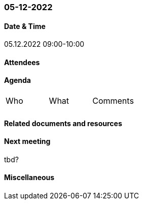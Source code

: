 === 05-12-2022

==== Date & Time

05.12.2022 09:00-10:00

==== Attendees

==== Agenda

[cols="1,1,1"]
|===
^.^|Who
^.^|What
^.^|Comments
^.^|
.^|
.^|
|===

==== Related documents and resources

==== Next meeting

tbd?

==== Miscellaneous